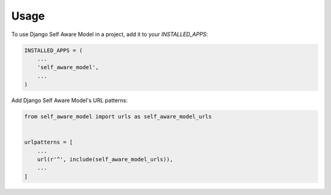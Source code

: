 =====
Usage
=====

To use Django Self Aware Model in a project, add it to your `INSTALLED_APPS`:

.. code-block:: python

    INSTALLED_APPS = (
        ...
        'self_aware_model',
        ...
    )

Add Django Self Aware Model's URL patterns:

.. code-block:: python

    from self_aware_model import urls as self_aware_model_urls


    urlpatterns = [
        ...
        url(r'^', include(self_aware_model_urls)),
        ...
    ]
